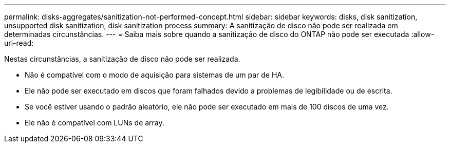 ---
permalink: disks-aggregates/sanitization-not-performed-concept.html 
sidebar: sidebar 
keywords: disks, disk sanitization, unsupported disk sanitization, disk sanitization process 
summary: A sanitização de disco não pode ser realizada em determinadas circunstâncias. 
---
= Saiba mais sobre quando a sanitização de disco do ONTAP não pode ser executada
:allow-uri-read: 


[role="lead"]
Nestas circunstâncias, a sanitização de disco não pode ser realizada.

* Não é compatível com o modo de aquisição para sistemas de um par de HA.
* Ele não pode ser executado em discos que foram falhados devido a problemas de legibilidade ou de escrita.
* Se você estiver usando o padrão aleatório, ele não pode ser executado em mais de 100 discos de uma vez.
* Ele não é compatível com LUNs de array.

